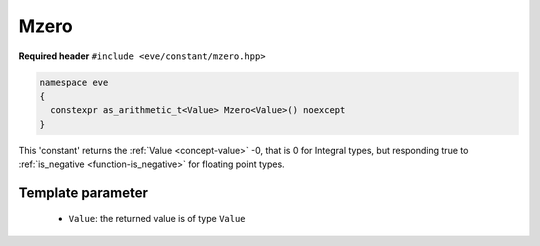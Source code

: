 .. _constant-mzero:

Mzero
=====

**Required header** ``#include <eve/constant/mzero.hpp>``

.. code-block:: c++

   namespace eve
   {
     constexpr as_arithmetic_t<Value> Mzero<Value>() noexcept
   }

This 'constant' returns the  :ref:`Value <concept-value>` -0, that is 0 for Integral types, but responding true to 
:ref:`is_negative <function-is_negative>` for floating point types.

Template parameter
------------------

 -  ``Value``: the returned value is of type ``Value``

